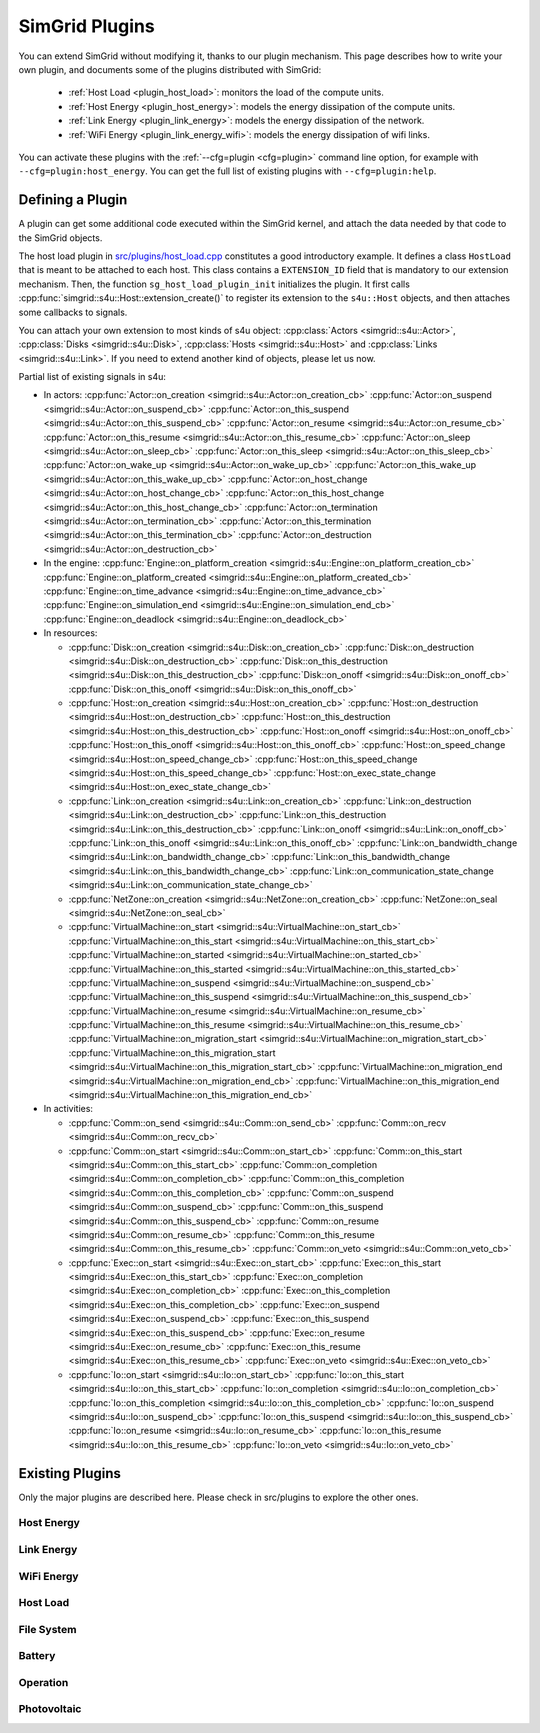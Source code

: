 .. _plugins:

SimGrid Plugins
###############

.. raw:: html

   <object id="TOC" data="graphical-toc.svg" type="image/svg+xml"></object>
   <script>
   window.onload=function() { // Wait for the SVG to be loaded before changing it
     var elem=document.querySelector("#TOC").contentDocument.getElementById("PluginsBox")
     elem.style="opacity:0.93999999;fill:#ff0000;fill-opacity:0.1;stroke:#000000;stroke-width:0.35277778;stroke-linecap:round;stroke-linejoin:round;stroke-miterlimit:4;stroke-dasharray:none;stroke-dashoffset:0;stroke-opacity:1";
   }
   </script>
   <br>
   <br>

You can extend SimGrid without modifying it, thanks to our plugin
mechanism. This page describes how to write your own plugin, and
documents some of the plugins distributed with SimGrid:

  - :ref:`Host Load <plugin_host_load>`: monitors the load of the compute units.
  - :ref:`Host Energy <plugin_host_energy>`: models the energy dissipation of the compute units.
  - :ref:`Link Energy <plugin_link_energy>`: models the energy dissipation of the network.
  - :ref:`WiFi Energy <plugin_link_energy_wifi>`: models the energy dissipation of wifi links.

You can activate these plugins with the :ref:`--cfg=plugin <cfg=plugin>` command
line option, for example with ``--cfg=plugin:host_energy``. You can get the full
list of existing plugins with ``--cfg=plugin:help``.

Defining a Plugin
*****************

A plugin can get some additional code executed within the SimGrid
kernel, and attach the data needed by that code to the SimGrid
objects.

The host load plugin in
`src/plugins/host_load.cpp <https://framagit.org/simgrid/simgrid/tree/master/src/plugins/host_load.cpp>`_
constitutes a good introductory example. It defines a class
``HostLoad`` that is meant to be attached to each host. This class
contains a ``EXTENSION_ID`` field that is mandatory to our extension
mechanism. Then, the function ``sg_host_load_plugin_init``
initializes the plugin. It first calls
:cpp:func:`simgrid::s4u::Host::extension_create()` to register its
extension to the ``s4u::Host`` objects, and then attaches some
callbacks to signals.

You can attach your own extension to most kinds of s4u object:
:cpp:class:`Actors <simgrid::s4u::Actor>`,
:cpp:class:`Disks <simgrid::s4u::Disk>`,
:cpp:class:`Hosts <simgrid::s4u::Host>` and
:cpp:class:`Links <simgrid::s4u::Link>`. If you need to extend another
kind of objects, please let us now.

.. cpp:class:: template<class R, class... P> simgrid::xbt::signal<R(P...)>

  A signal/slot mechanism, where you can attach callbacks to a given signal, and then fire the signal.

  The template parameter is the function signature of the signal (the return value currently ignored).

.. cpp:function::: template<class R, class... P, class U>  unsigned int simgrid::xbt::signal<R(P...)>::connect(U slot)

  Add a new callback to this signal.

.. cpp:function:: template<class R, class... P> simgrid::xbt::signal<R(P...)>::operator()(P... args)

  Fire that signal, invoking all callbacks.

Partial list of existing signals in s4u:

- In actors:
  :cpp:func:`Actor::on_creation <simgrid::s4u::Actor::on_creation_cb>`
  :cpp:func:`Actor::on_suspend <simgrid::s4u::Actor::on_suspend_cb>`
  :cpp:func:`Actor::on_this_suspend <simgrid::s4u::Actor::on_this_suspend_cb>`
  :cpp:func:`Actor::on_resume <simgrid::s4u::Actor::on_resume_cb>`
  :cpp:func:`Actor::on_this_resume <simgrid::s4u::Actor::on_this_resume_cb>`
  :cpp:func:`Actor::on_sleep <simgrid::s4u::Actor::on_sleep_cb>`
  :cpp:func:`Actor::on_this_sleep <simgrid::s4u::Actor::on_this_sleep_cb>`
  :cpp:func:`Actor::on_wake_up <simgrid::s4u::Actor::on_wake_up_cb>`
  :cpp:func:`Actor::on_this_wake_up <simgrid::s4u::Actor::on_this_wake_up_cb>`
  :cpp:func:`Actor::on_host_change <simgrid::s4u::Actor::on_host_change_cb>`
  :cpp:func:`Actor::on_this_host_change <simgrid::s4u::Actor::on_this_host_change_cb>`
  :cpp:func:`Actor::on_termination <simgrid::s4u::Actor::on_termination_cb>`
  :cpp:func:`Actor::on_this_termination <simgrid::s4u::Actor::on_this_termination_cb>`
  :cpp:func:`Actor::on_destruction <simgrid::s4u::Actor::on_destruction_cb>`
- In the engine:
  :cpp:func:`Engine::on_platform_creation <simgrid::s4u::Engine::on_platform_creation_cb>`
  :cpp:func:`Engine::on_platform_created <simgrid::s4u::Engine::on_platform_created_cb>`
  :cpp:func:`Engine::on_time_advance <simgrid::s4u::Engine::on_time_advance_cb>`
  :cpp:func:`Engine::on_simulation_end <simgrid::s4u::Engine::on_simulation_end_cb>`
  :cpp:func:`Engine::on_deadlock <simgrid::s4u::Engine::on_deadlock_cb>`

- In resources:

  - :cpp:func:`Disk::on_creation <simgrid::s4u::Disk::on_creation_cb>`
    :cpp:func:`Disk::on_destruction <simgrid::s4u::Disk::on_destruction_cb>`
    :cpp:func:`Disk::on_this_destruction <simgrid::s4u::Disk::on_this_destruction_cb>`
    :cpp:func:`Disk::on_onoff <simgrid::s4u::Disk::on_onoff_cb>`
    :cpp:func:`Disk::on_this_onoff <simgrid::s4u::Disk::on_this_onoff_cb>`
  - :cpp:func:`Host::on_creation <simgrid::s4u::Host::on_creation_cb>`
    :cpp:func:`Host::on_destruction <simgrid::s4u::Host::on_destruction_cb>`
    :cpp:func:`Host::on_this_destruction <simgrid::s4u::Host::on_this_destruction_cb>`
    :cpp:func:`Host::on_onoff <simgrid::s4u::Host::on_onoff_cb>`
    :cpp:func:`Host::on_this_onoff <simgrid::s4u::Host::on_this_onoff_cb>`
    :cpp:func:`Host::on_speed_change <simgrid::s4u::Host::on_speed_change_cb>`
    :cpp:func:`Host::on_this_speed_change <simgrid::s4u::Host::on_this_speed_change_cb>`
    :cpp:func:`Host::on_exec_state_change <simgrid::s4u::Host::on_exec_state_change_cb>`
  - :cpp:func:`Link::on_creation <simgrid::s4u::Link::on_creation_cb>`
    :cpp:func:`Link::on_destruction <simgrid::s4u::Link::on_destruction_cb>`
    :cpp:func:`Link::on_this_destruction <simgrid::s4u::Link::on_this_destruction_cb>`
    :cpp:func:`Link::on_onoff <simgrid::s4u::Link::on_onoff_cb>`
    :cpp:func:`Link::on_this_onoff <simgrid::s4u::Link::on_this_onoff_cb>`
    :cpp:func:`Link::on_bandwidth_change <simgrid::s4u::Link::on_bandwidth_change_cb>`
    :cpp:func:`Link::on_this_bandwidth_change <simgrid::s4u::Link::on_this_bandwidth_change_cb>`
    :cpp:func:`Link::on_communication_state_change <simgrid::s4u::Link::on_communication_state_change_cb>`

  - :cpp:func:`NetZone::on_creation <simgrid::s4u::NetZone::on_creation_cb>`
    :cpp:func:`NetZone::on_seal <simgrid::s4u::NetZone::on_seal_cb>`
  - :cpp:func:`VirtualMachine::on_start <simgrid::s4u::VirtualMachine::on_start_cb>`
    :cpp:func:`VirtualMachine::on_this_start <simgrid::s4u::VirtualMachine::on_this_start_cb>`
    :cpp:func:`VirtualMachine::on_started <simgrid::s4u::VirtualMachine::on_started_cb>`
    :cpp:func:`VirtualMachine::on_this_started <simgrid::s4u::VirtualMachine::on_this_started_cb>`
    :cpp:func:`VirtualMachine::on_suspend <simgrid::s4u::VirtualMachine::on_suspend_cb>`
    :cpp:func:`VirtualMachine::on_this_suspend <simgrid::s4u::VirtualMachine::on_this_suspend_cb>`
    :cpp:func:`VirtualMachine::on_resume <simgrid::s4u::VirtualMachine::on_resume_cb>`
    :cpp:func:`VirtualMachine::on_this_resume <simgrid::s4u::VirtualMachine::on_this_resume_cb>`
    :cpp:func:`VirtualMachine::on_migration_start <simgrid::s4u::VirtualMachine::on_migration_start_cb>`
    :cpp:func:`VirtualMachine::on_this_migration_start <simgrid::s4u::VirtualMachine::on_this_migration_start_cb>`
    :cpp:func:`VirtualMachine::on_migration_end <simgrid::s4u::VirtualMachine::on_migration_end_cb>`
    :cpp:func:`VirtualMachine::on_this_migration_end <simgrid::s4u::VirtualMachine::on_this_migration_end_cb>`

- In activities:

  - :cpp:func:`Comm::on_send <simgrid::s4u::Comm::on_send_cb>`
    :cpp:func:`Comm::on_recv <simgrid::s4u::Comm::on_recv_cb>`
  - :cpp:func:`Comm::on_start <simgrid::s4u::Comm::on_start_cb>`
    :cpp:func:`Comm::on_this_start <simgrid::s4u::Comm::on_this_start_cb>`
    :cpp:func:`Comm::on_completion <simgrid::s4u::Comm::on_completion_cb>`
    :cpp:func:`Comm::on_this_completion <simgrid::s4u::Comm::on_this_completion_cb>`
    :cpp:func:`Comm::on_suspend <simgrid::s4u::Comm::on_suspend_cb>`
    :cpp:func:`Comm::on_this_suspend <simgrid::s4u::Comm::on_this_suspend_cb>`
    :cpp:func:`Comm::on_resume <simgrid::s4u::Comm::on_resume_cb>`
    :cpp:func:`Comm::on_this_resume <simgrid::s4u::Comm::on_this_resume_cb>`
    :cpp:func:`Comm::on_veto <simgrid::s4u::Comm::on_veto_cb>`
  - :cpp:func:`Exec::on_start <simgrid::s4u::Exec::on_start_cb>`
    :cpp:func:`Exec::on_this_start <simgrid::s4u::Exec::on_this_start_cb>`
    :cpp:func:`Exec::on_completion <simgrid::s4u::Exec::on_completion_cb>`
    :cpp:func:`Exec::on_this_completion <simgrid::s4u::Exec::on_this_completion_cb>`
    :cpp:func:`Exec::on_suspend <simgrid::s4u::Exec::on_suspend_cb>`
    :cpp:func:`Exec::on_this_suspend <simgrid::s4u::Exec::on_this_suspend_cb>`
    :cpp:func:`Exec::on_resume <simgrid::s4u::Exec::on_resume_cb>`
    :cpp:func:`Exec::on_this_resume <simgrid::s4u::Exec::on_this_resume_cb>`
    :cpp:func:`Exec::on_veto <simgrid::s4u::Exec::on_veto_cb>`
  - :cpp:func:`Io::on_start <simgrid::s4u::Io::on_start_cb>`
    :cpp:func:`Io::on_this_start <simgrid::s4u::Io::on_this_start_cb>`
    :cpp:func:`Io::on_completion <simgrid::s4u::Io::on_completion_cb>`
    :cpp:func:`Io::on_this_completion <simgrid::s4u::Io::on_this_completion_cb>`
    :cpp:func:`Io::on_suspend <simgrid::s4u::Io::on_suspend_cb>`
    :cpp:func:`Io::on_this_suspend <simgrid::s4u::Io::on_this_suspend_cb>`
    :cpp:func:`Io::on_resume <simgrid::s4u::Io::on_resume_cb>`
    :cpp:func:`Io::on_this_resume <simgrid::s4u::Io::on_this_resume_cb>`
    :cpp:func:`Io::on_veto <simgrid::s4u::Io::on_veto_cb>`

Existing Plugins
****************

Only the major plugins are described here. Please check in src/plugins
to explore the other ones.

.. _plugin_host_energy:

Host Energy
===========

.. doxygengroup:: plugin_host_energy



.. _plugin_link_energy:

Link Energy
===========

.. doxygengroup:: plugin_link_energy

.. _plugin_link_energy_wifi:

WiFi Energy
===========

.. doxygengroup:: plugin_link_energy_wifi



.. _plugin_host_load:

Host Load
=========

.. doxygengroup:: plugin_host_load



.. _plugin_filesystem:

File System
===========

.. doxygengroup:: plugin_filesystem

.. _plugin_battery:

Battery
===========

.. doxygengroup:: plugin_battery

.. _plugin_operation:

Operation
===========

.. doxygengroup:: plugin_operation

.. _plugin_photovoltaic:

Photovoltaic
===========

.. doxygengroup:: plugin_photovoltaic

..  LocalWords:  SimGrid
